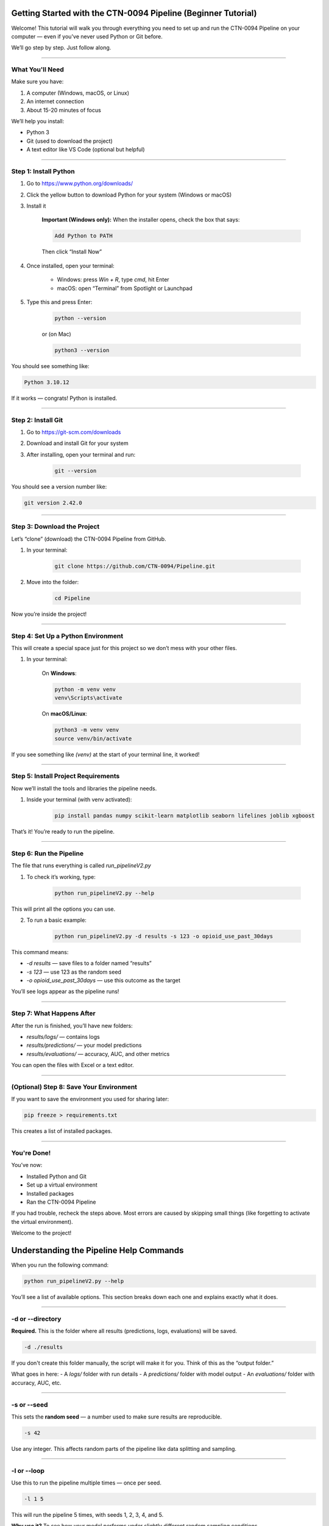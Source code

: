Getting Started with the CTN-0094 Pipeline (Beginner Tutorial)
==============================================================

Welcome! This tutorial will walk you through everything you need to set up and run the CTN-0094 Pipeline on your computer — even if you've never used Python or Git before.

We’ll go step by step. Just follow along.

--------------------------------------------------

What You'll Need
----------------

Make sure you have:

1. A computer (Windows, macOS, or Linux)
2. An internet connection
3. About 15-20 minutes of focus

We’ll help you install:

- Python 3
- Git (used to download the project)
- A text editor like VS Code (optional but helpful)

--------------------------------------------------

Step 1: Install Python
----------------------

1. Go to https://www.python.org/downloads/
2. Click the yellow button to download Python for your system (Windows or macOS)
3. Install it

    **Important (Windows only):** When the installer opens, check the box that says:

    .. code-block::

       Add Python to PATH

    Then click “Install Now”

4. Once installed, open your terminal:

    - Windows: press `Win + R`, type `cmd`, hit Enter
    - macOS: open “Terminal” from Spotlight or Launchpad

5. Type this and press Enter:

    .. code-block:: bash

       python --version

    or (on Mac)

    .. code-block:: bash

       python3 --version

You should see something like:

.. code-block::

   Python 3.10.12

If it works — congrats! Python is installed.

--------------------------------------------------

Step 2: Install Git
-------------------

1. Go to https://git-scm.com/downloads
2. Download and install Git for your system
3. After installing, open your terminal and run:

    .. code-block:: bash

       git --version

You should see a version number like:

.. code-block::

   git version 2.42.0

--------------------------------------------------

Step 3: Download the Project
----------------------------

Let’s “clone” (download) the CTN-0094 Pipeline from GitHub.

1. In your terminal:

    .. code-block:: bash

       git clone https://github.com/CTN-0094/Pipeline.git

2. Move into the folder:

    .. code-block:: bash

       cd Pipeline

Now you’re inside the project!

--------------------------------------------------

Step 4: Set Up a Python Environment
-----------------------------------

This will create a special space just for this project so we don’t mess with your other files.

1. In your terminal:

    On **Windows**:

    .. code-block:: bash

       python -m venv venv
       venv\Scripts\activate

    On **macOS/Linux**:

    .. code-block:: bash

       python3 -m venv venv
       source venv/bin/activate

If you see something like `(venv)` at the start of your terminal line, it worked!

--------------------------------------------------

Step 5: Install Project Requirements
------------------------------------

Now we’ll install the tools and libraries the pipeline needs.

1. Inside your terminal (with venv activated):

    .. code-block:: bash

       pip install pandas numpy scikit-learn matplotlib seaborn lifelines joblib xgboost

That’s it! You’re ready to run the pipeline.

--------------------------------------------------

Step 6: Run the Pipeline
------------------------

The file that runs everything is called `run_pipelineV2.py`

1. To check it’s working, type:

    .. code-block:: python

       python run_pipelineV2.py --help

This will print all the options you can use.

2. To run a basic example:

    .. code-block:: python

       python run_pipelineV2.py -d results -s 123 -o opioid_use_past_30days

This command means:

- `-d results` — save files to a folder named “results”
- `-s 123` — use 123 as the random seed
- `-o opioid_use_past_30days` — use this outcome as the target

You’ll see logs appear as the pipeline runs!

--------------------------------------------------

Step 7: What Happens After
--------------------------

After the run is finished, you’ll have new folders:

- `results/logs/` — contains logs
- `results/predictions/` — your model predictions
- `results/evaluations/` — accuracy, AUC, and other metrics

You can open the files with Excel or a text editor.

--------------------------------------------------

(Optional) Step 8: Save Your Environment
---------------------------------------

If you want to save the environment you used for sharing later:

.. code-block:: python

   pip freeze > requirements.txt

This creates a list of installed packages.

--------------------------------------------------

You're Done!
------------

You’ve now:

- Installed Python and Git
- Set up a virtual environment
- Installed packages
- Ran the CTN-0094 Pipeline

If you had trouble, recheck the steps above. Most errors are caused by skipping small things (like forgetting to activate the virtual environment).

Welcome to the project!

Understanding the Pipeline Help Commands
=========================================

When you run the following command:

.. code-block:: python

   python run_pipelineV2.py --help

You’ll see a list of available options. This section breaks down each one and explains exactly what it does.

--------------------------------------------------

-d or --directory
------------------

**Required.** This is the folder where all results (predictions, logs, evaluations) will be saved.

.. code-block:: python

   -d ./results

If you don't create this folder manually, the script will make it for you. Think of this as the “output folder.”

What goes in here:
- A `logs/` folder with run details
- A `predictions/` folder with model output
- An `evaluations/` folder with accuracy, AUC, etc.

--------------------------------------------------

-s or --seed
-------------

This sets the **random seed** — a number used to make sure results are reproducible.

.. code-block:: python

   -s 42

Use any integer. This affects random parts of the pipeline like data splitting and sampling.

--------------------------------------------------

-l or --loop
-------------

Use this to run the pipeline multiple times — once per seed.

.. code-block:: python

   -l 1 5

This will run the pipeline 5 times, with seeds 1, 2, 3, 4, and 5.

**Why use it?** To see how your model performs under slightly different random sampling conditions.

--------------------------------------------------

-o or --outcomes
-----------------

List one or more outcomes (target variables) to model.

.. code-block:: python

   -o opioid_use_past_30days meth_use_past_30days

**What is an outcome?**  
An outcome is something you want to predict — like whether someone used opioids in the last 30 days, or their treatment completion status.

These outcomes are measured in the **CTN-0094 dataset** — a study of participants with opioid use disorder.

If you don’t use `-o`, the pipeline will run *all default outcomes*.

--------------------------------------------------

-m or --model
--------------

Let’s you choose the model to run. Options include:

.. code-block:: bash

   -m logistic_rf

This will run both **logistic regression** and **random forest**.

Supported models (more may be added over time):
- `logistic`
- `rf` (random forest)
- `nb` (negative binomial)
- `xgboost`

You can mix and match.

--------------------------------------------------

-dm or --demographic
---------------------

Set the **demographic group** to compare — for fairness evaluation.

.. code-block:: python

   -dm Race

This tells the pipeline to compare different racial/ethnic groups, like “non-Hispanic White” vs “Minority.”

**How it works:**  
The data is split into these two groups, and the pipeline evaluates whether the model performs equally well on both.

Other valid options (depending on your dataset):
- `Gender`
- `AgeGroup`
- `Ethnicity`

--------------------------------------------------

--quiet
--------

If you add `--quiet`, the pipeline will run with **minimal printouts**.

.. code-block:: python

   python run_pipelineV2.py ... --quiet

This is useful if you want a cleaner terminal while the script runs.

--------------------------------------------------

--progress
-----------

This adds a **progress bar** during the loop mode.

.. code-block:: python

   python run_pipelineV2.py -l 1 5 --progress

--------------------------------------------------

What Happens Behind the Scenes
===============================

Here’s what the script is actually doing:

1. **Loads the master dataset** — a clean, processed table of participants from the CTN-0094 study.

2. **Subsamples the data** — usually 1000 participants (with matching demographics).

3. **Joins the selected outcome** — such as `opioid_use_past_30days`.

4. **Preprocesses features** — including encoding, imputation, and scaling.

5. **Trains the model(s)** — one or more ML models depending on the `-m` flag.

6. **Evaluates performance** — using:
   - Accuracy
   - AUC (Area Under the Curve)
   - F1 score
   - Recall
   - Precision
   - *Fairness metrics* (how performance differs across demographic groups)

7. **Logs all results** — including seed, outcome, models, and metrics.

8. **Outputs** predictions and evaluation summaries.

--------------------------------------------------

Real Example
------------

Here’s a full example you can copy:

.. code-block:: python

   python run_pipelineV2.py \
       -d ./results \
       -l 1 3 \
       -o opioid_use_past_30days \
       -m logistic rf \
       -dm Race \
       --progress

What it does:
- Runs 3 loops (seeds 1, 2, 3)
- Uses logistic regression and random forest
- Predicts opioid use
- Evaluates fairness by Race
- Saves everything to `results/`

--------------------------------------------------

Need Help?
----------

If you’re not sure which outcomes to use, check the ``master_outcome_selections.csv`` file in the repo.

Or run the script once without any arguments to see the help screen again.

--------------------------------------------------

``Happy modeling!``

``CTN-0094 Team``
